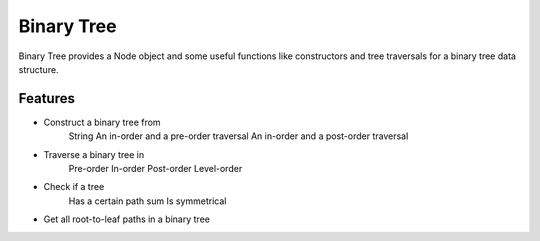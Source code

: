 ===========
Binary Tree
===========

Binary Tree provides a Node object and some useful functions like constructors and tree traversals for a binary tree data structure.

Features
--------
* Construct a binary tree from
    String
    An in-order and a pre-order traversal
    An in-order and a post-order traversal

* Traverse a binary tree in
    Pre-order
    In-order
    Post-order
    Level-order

* Check if a tree
    Has a certain path sum
    Is symmetrical

* Get all root-to-leaf paths in a binary tree

